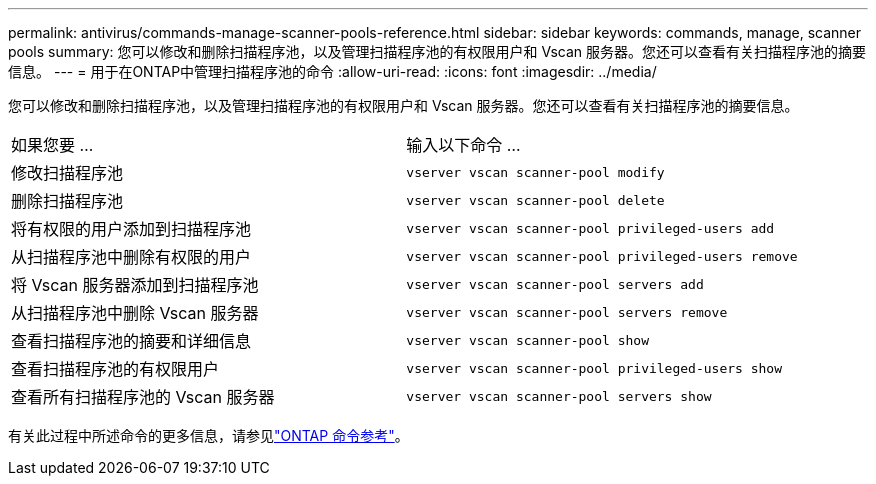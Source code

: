 ---
permalink: antivirus/commands-manage-scanner-pools-reference.html 
sidebar: sidebar 
keywords: commands, manage, scanner pools 
summary: 您可以修改和删除扫描程序池，以及管理扫描程序池的有权限用户和 Vscan 服务器。您还可以查看有关扫描程序池的摘要信息。 
---
= 用于在ONTAP中管理扫描程序池的命令
:allow-uri-read: 
:icons: font
:imagesdir: ../media/


[role="lead"]
您可以修改和删除扫描程序池，以及管理扫描程序池的有权限用户和 Vscan 服务器。您还可以查看有关扫描程序池的摘要信息。

|===


| 如果您要 ... | 输入以下命令 ... 


 a| 
修改扫描程序池
 a| 
`vserver vscan scanner-pool modify`



 a| 
删除扫描程序池
 a| 
`vserver vscan scanner-pool delete`



 a| 
将有权限的用户添加到扫描程序池
 a| 
`vserver vscan scanner-pool privileged-users add`



 a| 
从扫描程序池中删除有权限的用户
 a| 
`vserver vscan scanner-pool privileged-users remove`



 a| 
将 Vscan 服务器添加到扫描程序池
 a| 
`vserver vscan scanner-pool servers add`



 a| 
从扫描程序池中删除 Vscan 服务器
 a| 
`vserver vscan scanner-pool servers remove`



 a| 
查看扫描程序池的摘要和详细信息
 a| 
`vserver vscan scanner-pool show`



 a| 
查看扫描程序池的有权限用户
 a| 
`vserver vscan scanner-pool privileged-users show`



 a| 
查看所有扫描程序池的 Vscan 服务器
 a| 
`vserver vscan scanner-pool servers show`

|===
有关此过程中所述命令的更多信息，请参见link:https://docs.netapp.com/us-en/ontap-cli/["ONTAP 命令参考"^]。
